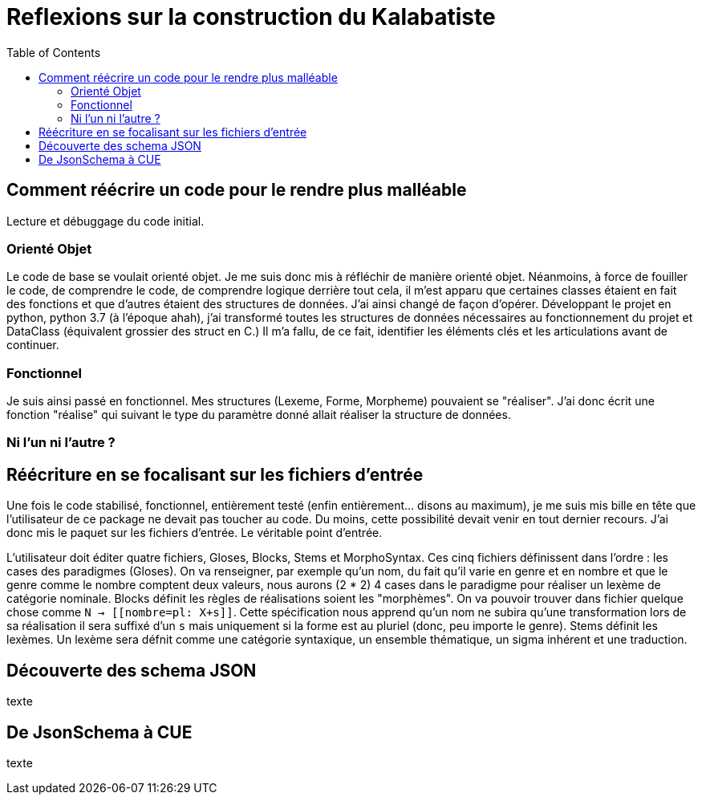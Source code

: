 = Reflexions sur la construction du Kalabatiste
:toc:

[#Comment-reecrire-un-code-pour-le-rendre-plus-malleable]
== Comment réécrire un code pour le rendre plus malléable

Lecture et débuggage du code initial.

[#oreinte-objet]
=== Orienté Objet

Le code de base se voulait orienté objet.
Je me suis donc mis à réfléchir de manière orienté objet.
Néanmoins, à force de fouiller le code, de comprendre le code, de comprendre logique derrière tout cela, il m'est apparu que certaines classes étaient en fait des fonctions et que d'autres étaient des structures de données.
J'ai ainsi changé de façon d'opérer.
Développant le projet en python, python 3.7 (à l'époque ahah), j'ai transformé toutes les structures de données nécessaires au fonctionnement du projet et DataClass (équivalent grossier des struct en C.) Il m'a fallu, de ce fait, identifier les éléments clés et les articulations avant de continuer.

[#fonctionnel]
=== Fonctionnel

Je suis ainsi passé en fonctionnel.
Mes structures (Lexeme, Forme, Morpheme) pouvaient se "réaliser".
J'ai donc écrit une fonction "réalise" qui suivant le type du paramètre donné allait réaliser la structure de données.

[#ni-l-un-ni-l-autre]
=== Ni l'un ni l'autre ?

[#Reecriture-en-se-focalisant-sur-les-fichiers-d-entree]
== Réécriture en se focalisant sur les fichiers d'entrée

Une fois le code stabilisé, fonctionnel, entièrement testé (enfin entièrement... disons au maximum), je me suis mis bille en tête que l'utilisateur de ce package ne devait pas toucher au code.
Du moins, cette possibilité devait venir en tout dernier recours.
J'ai donc mis le paquet sur les fichiers d'entrée.
Le véritable point d'entrée.

L'utilisateur doit éditer quatre fichiers, Gloses, Blocks, Stems et MorphoSyntax.
Ces cinq fichiers définissent dans l'ordre : les cases des paradigmes (Gloses).
On va renseigner, par exemple qu'un nom, du fait qu'il varie en genre et en nombre et que le genre comme le nombre comptent deux valeurs, nous aurons (2 * 2) 4 cases dans le paradigme pour réaliser un lexème de catégorie nominale.
Blocks définit les règles de réalisations soient les "morphèmes".
On va pouvoir trouver dans fichier quelque chose comme `N -> [[nombre=pl: X+s]]`.
Cette spécification nous apprend qu'un nom ne subira qu'une transformation lors de sa réalisation il sera suffixé d'un `s` mais uniquement si la forme est au pluriel (donc, peu importe le genre).
Stems définit les lexèmes. Un lexème sera défnit comme une catégorie syntaxique, un ensemble thématique, un sigma inhérent et une traduction.

[#decouverte-des-schemas-json]
== Découverte des schema JSON

texte

[#de-jsonschema-a-cue]
== De JsonSchema à CUE

texte
